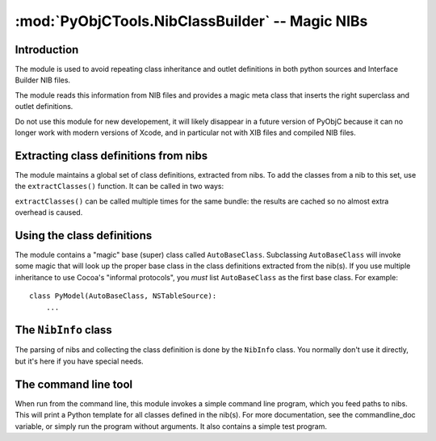 ================================================
:mod:`PyObjCTools.NibClassBuilder` -- Magic NIBs
================================================

.. module:: PyObjCTools.NibClassBuilder
   :synopsis: Extract definitions from NIBs

.. deprecated:: 2.4
   Use of this module is deprecated because it cannot be
   used with modern versions of Xcode (starting at Xcode 4.0),
   and because recent versions of Xcode can extract class
   information from Python sources.


Introduction
------------

The module is used to avoid repeating class inheritance and outlet
definitions in both python sources and Interface Builder NIB files.

The module reads this information from NIB files and provides a magic
meta class that inserts the right superclass and outlet definitions.

Do not use this module for new developement, it will likely disappear
in a future version of PyObjC because it can no longer work with modern
versions of Xcode, and in particular not with XIB files and compiled
NIB files.

Extracting class definitions from nibs
--------------------------------------


The module maintains a global set of class definitions, extracted from
nibs. To add the classes from a nib to this set, use the ``extractClasses()``
function. It can be called in two ways:

.. function:: extractClasses(nibName, bundle=<current-bundle>)

    This finds the nib by name from a bundle. If no bundle
    if given, the ``objc.currentBundle()`` is searched.

.. function:: extractClasses(path=pathToNib)

    This uses an explicit path to a nib.

``extractClasses()`` can be called multiple times for the same bundle: the
results are cached so no almost extra overhead is caused.

Using the class definitions
---------------------------

The module contains a "magic" base (super) class called ``AutoBaseClass``.
Subclassing ``AutoBaseClass`` will invoke some magic that will look up the
proper base class in the class definitions extracted from the nib(s).
If you use multiple inheritance to use Cocoa's "informal protocols",
you *must* list ``AutoBaseClass`` as the first base class. For example::

    class PyModel(AutoBaseClass, NSTableSource):
        ...


The ``NibInfo`` class
---------------------

The parsing of nibs and collecting the class definition is done by the
``NibInfo`` class. You normally don't use it directly, but it's here if you
have special needs.

The command line tool
---------------------

When run from the command line, this module invokes a simple command
line program, which you feed paths to nibs. This will print a Python
template for all classes defined in the nib(s). For more documentation,
see the commandline_doc variable, or simply run the program without
arguments. It also contains a simple test program.
